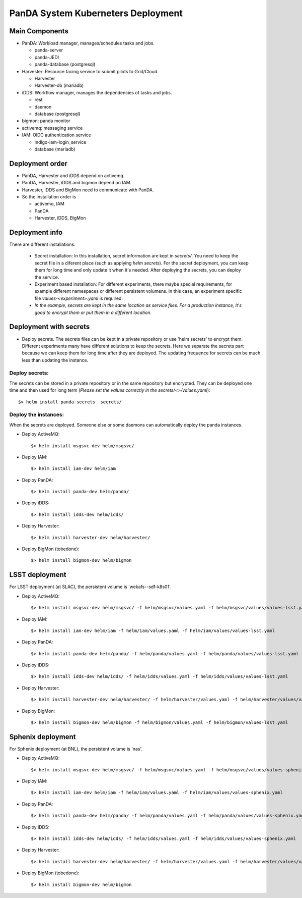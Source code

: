 PanDA System Kuberneters Deployment
===================================

Main Components
---------------
* PanDA: Workload manager, manages/schedules tasks and jobs.

  * panda-server
  * panda-JEDI
  * panda-database (postgresql)

* Harvester: Resource facing service to submit pilots to Grid/Cloud.

  * Harvester
  * Harvester-db (mariadb)

* iDDS: Workflow manager, manages the dependencies of tasks and jobs.

  * rest
  * daemon
  * database (postgresql)

* bigmon: panda monitor

* activemq: messaging service

* IAM: OIDC authentication service

  * indigo-iam-login_service
  * database (mariadb)

Deployment order
-----------------
* PanDA, Harvester and iDDS depend on activemq.
* PanDA, Harvester, iDDS and bigmon depend on IAM.
* Harvester, iDDS and BigMon need to communicate with PanDA.
* So the installation order is

  * activemq, IAM
  * PanDA
  * Harvester, iDDS, BigMon

Deployment info
-----------------

There are different installations:

  * Secret installation: In this installation, secret information are kept in *secrets/*. You need to keep the secret file in a diferent place (such as applying *helm secrets*). For the secret deployment, you can keep them for long time and only update it when it's needed. After deploying the secrets, you can deploy the service.

  * Experiment based installation: For different experiments, there maybe special requirements, for example different namespaces or different persistent volumens. In this case, an experiment specific file *values-<experiment>.yaml* is required.

  * *In the example, secrets are kept in the same location as service files. For a production instance, it's good to encrypt them or put them in a different location.*

Deployment with secrets
------------------------

* Deploy secrets. The secrets files can be kept in a private repository or use 'helm secrets' to encrypt them. Different experiments many have different solutions to keep the secrets. Here we separate the secrets part because we can keep them for long time after they are deployed. The updating frequence for secrets can be much less than updating the instance.

Deploy secrets:
+++++++++++++++

The secrets can be stored in a private repository or in the same repository but encrypted. They can be deployed one time and then used for long term (*Please set the values correctly in the secrets/<>/values.yaml*)::

  $> helm install panda-secrets  secrets/

Deploy the instances:
+++++++++++++++++++++

When the secrets are deployed. Someone else or some daemons can automatically deploy the panda instances.

* Deploy ActiveMQ::

  $> helm install msgsvc-dev helm/msgsvc/

* Deploy IAM::

  $> helm install iam-dev helm/iam

* Deploy PanDA::

  $> helm install panda-dev helm/panda/

* Deploy iDDS::

  $> helm install idds-dev helm/idds/

* Deploy Harvester::

  $> helm install harvester-dev helm/harvester/

* Deploy BigMon (tobedone)::

  $> helm install bigmon-dev helm/bigmon

LSST deployment
-----------------

For LSST deployment (at SLAC), the persistent volume is 'wekafs--sdf-k8s01'.

* Deploy ActiveMQ::

  $> helm install msgsvc-dev helm/msgsvc/ -f helm/msgsvc/values.yaml -f helm/msgsvc/values/values-lsst.yaml

* Deploy IAM::

  $> helm install iam-dev helm/iam -f helm/iam/values.yaml -f helm/iam/values/values-lsst.yaml

* Deploy PanDA::

  $> helm install panda-dev helm/panda/ -f helm/panda/values.yaml -f helm/panda/values/values-lsst.yaml

* Deploy iDDS::

  $> helm install idds-dev helm/idds/ -f helm/idds/values.yaml -f helm/idds/values/values-lsst.yaml

* Deploy Harvester::

  $> helm install harvester-dev helm/harvester/ -f helm/harvester/values.yaml -f helm/harvester/values/values-lsst.yaml

* Deploy BigMon::

  $> helm install bigmon-dev helm/bigmon -f helm/bigmon/values.yaml -f helm/bigmon/values-lsst.yaml


Sphenix deployment
------------------

For Sphenix deployment (at BNL), the persistent volume is 'nas'.

* Deploy ActiveMQ::

  $> helm install msgsvc-dev helm/msgsvc/ -f helm/msgsvc/values.yaml -f helm/msgsvc/values/values-sphenix.yaml

* Deploy IAM::

  $> helm install iam-dev helm/iam -f helm/iam/values.yaml -f helm/iam/values/values-sphenix.yaml

* Deploy PanDA::

  $> helm install panda-dev helm/panda/ -f helm/panda/values.yaml -f helm/panda/values/values-sphenix.yaml

* Deploy iDDS::

  $> helm install idds-dev helm/idds/ -f helm/idds/values.yaml -f helm/idds/values/values-sphenix.yaml

* Deploy Harvester::

  $> helm install harvester-dev helm/harvester/ -f helm/harvester/values.yaml -f helm/harvester/values/values-sphenix.yaml

* Deploy BigMon (tobedone)::

  $> helm install bigmon-dev helm/bigmon
